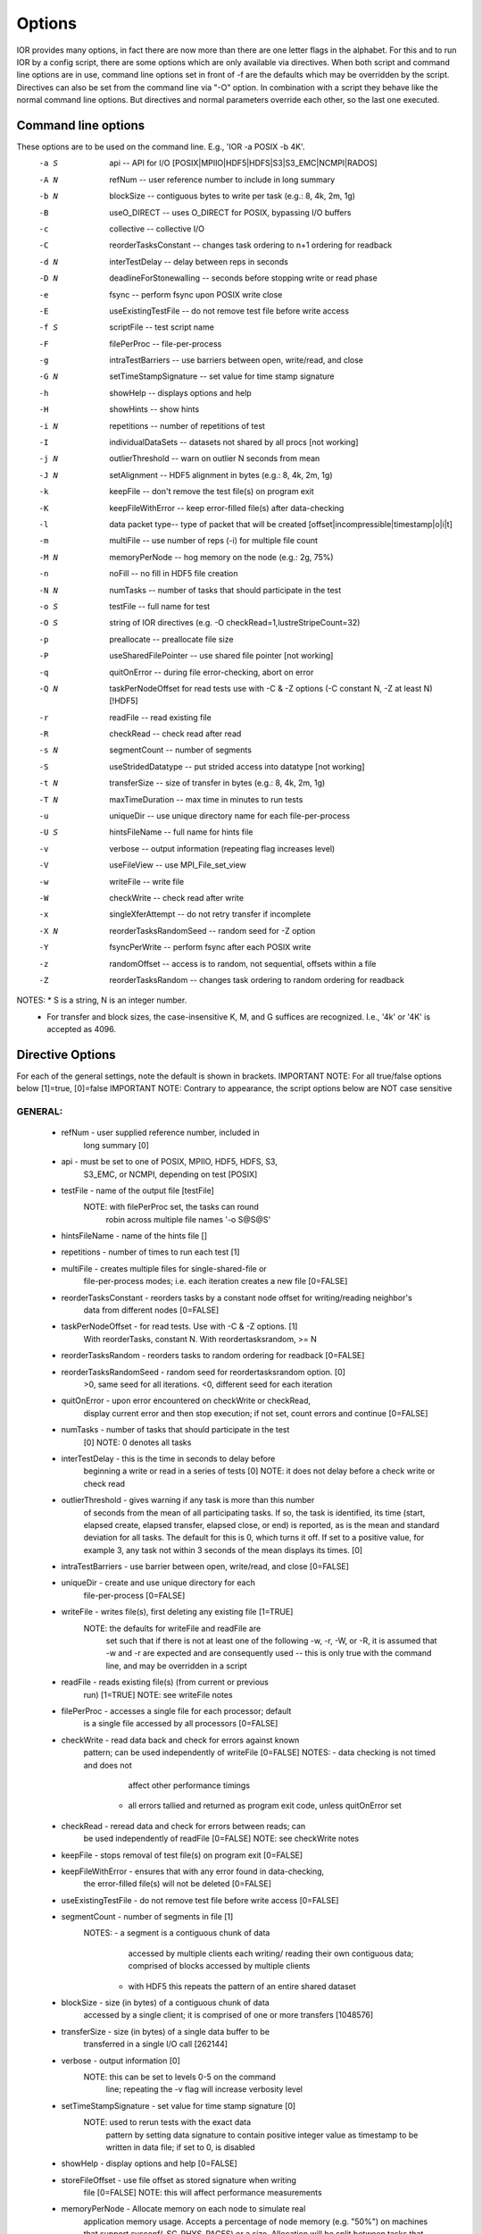 .. _options:

Options
=======

IOR provides many options, in fact there are now more than there are one letter
flags in the alphabet.
For this and to run IOR by a config script, there are some options which are
only available via directives. When both script and command line options are in
use, command line options set in front of -f are the defaults which may be
overridden by the script.
Directives can also be set from the command line via "-O" option. In combination
with a script they behave like the normal command line options. But directives and
normal parameters override each other, so the last one executed.


Command line options
--------------------
These options are to be used on the command line. E.g., 'IOR -a POSIX -b 4K'.
  -a S  api --  API for I/O [POSIX|MPIIO|HDF5|HDFS|S3|S3_EMC|NCMPI|RADOS]
  -A N  refNum -- user reference number to include in long summary
  -b N  blockSize -- contiguous bytes to write per task  (e.g.: 8, 4k, 2m, 1g)
  -B    useO_DIRECT -- uses O_DIRECT for POSIX, bypassing I/O buffers
  -c    collective -- collective I/O
  -C    reorderTasksConstant -- changes task ordering to n+1 ordering for readback
  -d N  interTestDelay -- delay between reps in seconds
  -D N  deadlineForStonewalling -- seconds before stopping write or read phase
  -e    fsync -- perform fsync upon POSIX write close
  -E    useExistingTestFile -- do not remove test file before write access
  -f S  scriptFile -- test script name
  -F    filePerProc -- file-per-process
  -g    intraTestBarriers -- use barriers between open, write/read, and close
  -G N  setTimeStampSignature -- set value for time stamp signature
  -h    showHelp -- displays options and help
  -H    showHints -- show hints
  -i N  repetitions -- number of repetitions of test
  -I    individualDataSets -- datasets not shared by all procs [not working]
  -j N  outlierThreshold -- warn on outlier N seconds from mean
  -J N  setAlignment -- HDF5 alignment in bytes (e.g.: 8, 4k, 2m, 1g)
  -k    keepFile -- don't remove the test file(s) on program exit
  -K    keepFileWithError  -- keep error-filled file(s) after data-checking
  -l    data packet type-- type of packet that will be created [offset|incompressible|timestamp|o|i|t]
  -m    multiFile -- use number of reps (-i) for multiple file count
  -M N  memoryPerNode -- hog memory on the node (e.g.: 2g, 75%)
  -n    noFill -- no fill in HDF5 file creation
  -N N  numTasks -- number of tasks that should participate in the test
  -o S  testFile -- full name for test
  -O S  string of IOR directives (e.g. -O checkRead=1,lustreStripeCount=32)
  -p    preallocate -- preallocate file size
  -P    useSharedFilePointer -- use shared file pointer [not working]
  -q    quitOnError -- during file error-checking, abort on error
  -Q N  taskPerNodeOffset for read tests use with -C & -Z options (-C constant N, -Z at least N) [!HDF5]
  -r    readFile -- read existing file
  -R    checkRead -- check read after read
  -s N  segmentCount -- number of segments
  -S    useStridedDatatype -- put strided access into datatype [not working]
  -t N  transferSize -- size of transfer in bytes (e.g.: 8, 4k, 2m, 1g)
  -T N  maxTimeDuration -- max time in minutes to run tests
  -u    uniqueDir -- use unique directory name for each file-per-process
  -U S  hintsFileName -- full name for hints file
  -v    verbose -- output information (repeating flag increases level)
  -V    useFileView -- use MPI_File_set_view
  -w    writeFile -- write file
  -W    checkWrite -- check read after write
  -x    singleXferAttempt -- do not retry transfer if incomplete
  -X N  reorderTasksRandomSeed -- random seed for -Z option
  -Y    fsyncPerWrite -- perform fsync after each POSIX write
  -z    randomOffset -- access is to random, not sequential, offsets within a file
  -Z    reorderTasksRandom -- changes task ordering to random ordering for readback


NOTES: * S is a string, N is an integer number.
       * For transfer and block sizes, the case-insensitive K, M, and G
         suffices are recognized.  I.e., '4k' or '4K' is accepted as 4096.


Directive Options
------------------
For each of the general settings, note the default is shown in brackets.
IMPORTANT NOTE: For all true/false options below [1]=true, [0]=false
IMPORTANT NOTE: Contrary to appearance, the script options below are NOT case sensitive


GENERAL:
^^^^^^^^^^^^^^
  * refNum               - user supplied reference number, included in
                           long summary [0]

  * api                  - must be set to one of POSIX, MPIIO, HDF5, HDFS, S3,
                           S3_EMC, or NCMPI, depending on test [POSIX]

  * testFile             - name of the output file [testFile]
                           NOTE: with filePerProc set, the tasks can round
                                 robin across multiple file names '-o S@S@S'

  * hintsFileName        - name of the hints file []

  * repetitions          - number of times to run each test [1]

  * multiFile            - creates multiple files for single-shared-file or
                           file-per-process modes; i.e. each iteration creates
                           a new file [0=FALSE]

  * reorderTasksConstant - reorders tasks by a constant node offset for writing/reading neighbor's
                           data from different nodes [0=FALSE]

  * taskPerNodeOffset    - for read tests. Use with -C & -Z options. [1]
                           With reorderTasks, constant N. With reordertasksrandom, >= N

  * reorderTasksRandom   - reorders tasks to random ordering for readback [0=FALSE]

  * reorderTasksRandomSeed - random seed for reordertasksrandom option. [0]
                              >0, same seed for all iterations. <0, different seed for each iteration

  * quitOnError          - upon error encountered on checkWrite or checkRead,
                           display current error and then stop execution;
                           if not set, count errors and continue [0=FALSE]

  * numTasks             - number of tasks that should participate in the test
                           [0]
                           NOTE: 0 denotes all tasks

  * interTestDelay       - this is the time in seconds to delay before
                           beginning a write or read in a series of tests [0]
                           NOTE: it does not delay before a check write or
                           check read

  * outlierThreshold     - gives warning if any task is more than this number
                           of seconds from the mean of all participating tasks.
                           If so, the task is identified, its time (start,
                           elapsed create, elapsed transfer, elapsed close, or
                           end) is reported, as is the mean and standard
                           deviation for all tasks.  The default for this is 0,
                           which turns it off.  If set to a positive value, for
                           example 3, any task not within 3 seconds of the mean
                           displays its times. [0]

  * intraTestBarriers    - use barrier between open, write/read, and close [0=FALSE]

  * uniqueDir            - create and use unique directory for each
                           file-per-process [0=FALSE]

  * writeFile            - writes file(s), first deleting any existing file [1=TRUE]
                           NOTE: the defaults for writeFile and readFile are
                                 set such that if there is not at least one of
                                 the following -w, -r, -W, or -R, it is assumed
                                 that -w and -r are expected and are
                                 consequently used -- this is only true with
                                 the command line, and may be overridden in
                                 a script

  * readFile             - reads existing file(s) (from current or previous
                           run) [1=TRUE]
                           NOTE: see writeFile notes

  * filePerProc          - accesses a single file for each processor; default
                           is a single file accessed by all processors [0=FALSE]

  * checkWrite           - read data back and check for errors against known
                           pattern; can be used independently of writeFile [0=FALSE]
                           NOTES: - data checking is not timed and does not
                                    affect other performance timings
                                  - all errors tallied and returned as program
                                    exit code, unless quitOnError set

  * checkRead            - reread data and check for errors between reads; can
                           be used independently of readFile [0=FALSE]
                           NOTE: see checkWrite notes

  * keepFile             - stops removal of test file(s) on program exit [0=FALSE]

  * keepFileWithError    - ensures that with any error found in data-checking,
                           the error-filled file(s) will not be deleted [0=FALSE]

  * useExistingTestFile  - do not remove test file before write access [0=FALSE]

  * segmentCount         - number of segments in file [1]
                           NOTES: - a segment is a contiguous chunk of data
                                    accessed by multiple clients each writing/
                                    reading their own contiguous data;
                                    comprised of blocks accessed by multiple
                                    clients
                                  - with HDF5 this repeats the pattern of an
                                    entire shared dataset

  * blockSize            - size (in bytes) of a contiguous chunk of data
                           accessed by a single client; it is comprised of one
                           or more transfers [1048576]

  * transferSize         - size (in bytes) of a single data buffer to be
                           transferred in a single I/O call [262144]

  * verbose              - output information [0]
                           NOTE: this can be set to levels 0-5 on the command
                                 line; repeating the -v flag will increase
                                 verbosity level

  * setTimeStampSignature - set value for time stamp signature [0]
                            NOTE: used to rerun tests with the exact data
                                  pattern by setting data signature to contain
                                  positive integer value as timestamp to be
                                  written in data file; if set to 0, is
                                  disabled

  * showHelp             - display options and help [0=FALSE]

  * storeFileOffset      - use file offset as stored signature when writing
                           file [0=FALSE]
                           NOTE: this will affect performance measurements

  * memoryPerNode        - Allocate memory on each node to simulate real
                           application memory usage.  Accepts a percentage of
                           node memory (e.g. "50%") on machines that support
                           sysconf(_SC_PHYS_PAGES) or a size.  Allocation will
                           be split between tasks that share the node.

  * memoryPerTask        - Allocate secified amount of memory per task to
                           simulate real application memory usage.

  * maxTimeDuration      - max time in minutes to run tests [0]
                           NOTES: * setting this to zero (0) unsets this option
                                  * this option allows the current read/write
                                    to complete without interruption

  * deadlineForStonewalling - seconds before stopping write or read phase [0]
                           NOTES: - used for measuring the amount of data moved
                                    in a fixed time.  After the barrier, each
                                    task starts its own timer, begins moving
                                    data, and the stops moving data at a pre-
                                    arranged time.  Instead of measuring the
                                    amount of time to move a fixed amount of
                                    data, this option measures the amount of
                                    data moved in a fixed amount of time.  The
                                    objective is to prevent tasks slow to
                                    complete from skewing the performance.
                                  - setting this to zero (0) unsets this option
                                  - this option is incompatible w/data checking

  * randomOffset         - access is to random, not sequential, offsets within a file [0=FALSE]
                           NOTES: - this option is currently incompatible with:
                                    -checkRead
                                    -storeFileOffset
                                    -MPIIO collective or useFileView
                                    -HDF5 or NCMPI
  * summaryAlways        - Always print the long summary for each test.
                           Useful for long runs that may be interrupted, preventing
                           the final long summary for ALL tests to be printed.


POSIX-ONLY
^^^^^^^^^^
  * useO_DIRECT          - use O_DIRECT for POSIX, bypassing I/O buffers [0]

  * singleXferAttempt    - will not continue to retry transfer entire buffer
                           until it is transferred [0=FALSE]
                           NOTE: when performing a write() or read() in POSIX,
                                 there is no guarantee that the entire
                                 requested size of the buffer will be
                                 transferred; this flag keeps the retrying a
                                 single transfer until it completes or returns
                                 an error

  * fsyncPerWrite        - perform fsync after each POSIX write  [0=FALSE]
  * fsync                - perform fsync after POSIX write close [0=FALSE]

MPIIO-ONLY
^^^^^^^^^^
  * preallocate          - preallocate the entire file before writing [0=FALSE]

  * useFileView          - use an MPI datatype for setting the file view option
                           to use individual file pointer [0=FALSE]
                           NOTE: default IOR uses explicit file pointers

  * useSharedFilePointer - use a shared file pointer [0=FALSE] (not working)
                           NOTE: default IOR uses explicit file pointers

  * useStridedDatatype   - create a datatype (max=2GB) for strided access; akin
                           to MULTIBLOCK_REGION_SIZE [0] (not working)

HDF5-ONLY
^^^^^^^^^
  * individualDataSets   - within a single file each task will access its own
                           dataset [0=FALSE] (not working)
                           NOTE: default IOR creates a dataset the size of
                                 numTasks * blockSize to be accessed by all
                                 tasks

  * noFill               - no pre-filling of data in HDF5 file creation [0=FALSE]

  * setAlignment         - HDF5 alignment in bytes (e.g.: 8, 4k, 2m, 1g) [1]

  * hdf5.collectiveMetadata   - enable HDF5 collective metadata (available since HDF5-1.10.0)

MPIIO-, HDF5-, AND NCMPI-ONLY
^^^^^^^^^^^^^^^^^^^^^^^^^^^^^^
  * collective           - uses collective operations for access [0=FALSE]

  * showHints            - show hint/value pairs attached to open file [0=FALSE]
                           NOTE: not available in NCMPI

LUSTRE-SPECIFIC
^^^^^^^^^^^^^^^^^
  * lustreStripeCount    - set the lustre stripe count for the test file(s) [0]

  * lustreStripeSize     - set the lustre stripe size for the test file(s) [0]

  * lustreStartOST       - set the starting OST for the test file(s) [-1]

  * lustreIgnoreLocks    - disable lustre range locking [0]

GPFS-SPECIFIC
^^^^^^^^^^^^^^
  * gpfsHintAccess       - use gpfs_fcntl hints to pre-declare accesses

  * gpfsReleaseToken     - immediately after opening or creating file, release
			   all locks.  Might help mitigate lock-revocation
			   traffic when many proceses write/read to same file.



Verbosity levels
---------------------
The verbosity of output for IOR can be set with -v.  Increasing the number of
-v instances on a command line sets the verbosity higher.

Here is an overview of the information shown for different verbosity levels:

0)  default; only bare essentials shown
1)  max clock deviation, participating tasks, free space, access pattern,
    commence/verify access notification w/time
2)  rank/hostname, machine name, timer used, individual repetition
    performance results, timestamp used for data signature
3)  full test details, transfer block/offset compared, individual data
    checking errors, environment variables, task writing/reading file name,
    all test operation times
4)  task id and offset for each transfer
5)  each 8-byte data signature comparison (WARNING: more data to STDOUT
    than stored in file, use carefully)


Incompressible notes
-------------------------
Please note that incompressibility is a factor of how large a block compression
algorithm uses.  The incompressible buffer is filled only once before write times,
so if the compression algorithm takes in blocks larger than the transfer size,
there will be compression.  Below are some baselines that I established for
zip, gzip, and bzip.

1)  zip:  For zipped files, a transfer size of 1k is sufficient.

2)  gzip: For gzipped files, a transfer size of 1k is sufficient.

3)  bzip2: For bziped files a transfer size of 1k is insufficient (~50% compressed).
    To avoid compression a transfer size of greater than the bzip block size is required
    (default = 900KB). I suggest a transfer size of greather than 1MB to avoid bzip2 compression.

Be aware of the block size your compression algorithm will look at, and adjust the transfer size
accordingly.
